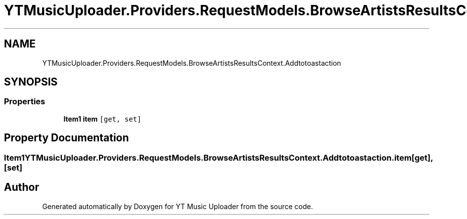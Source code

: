.TH "YTMusicUploader.Providers.RequestModels.BrowseArtistsResultsContext.Addtotoastaction" 3 "Fri Aug 28 2020" "YT Music Uploader" \" -*- nroff -*-
.ad l
.nh
.SH NAME
YTMusicUploader.Providers.RequestModels.BrowseArtistsResultsContext.Addtotoastaction
.SH SYNOPSIS
.br
.PP
.SS "Properties"

.in +1c
.ti -1c
.RI "\fBItem1\fP \fBitem\fP\fC [get, set]\fP"
.br
.in -1c
.SH "Property Documentation"
.PP 
.SS "\fBItem1\fP YTMusicUploader\&.Providers\&.RequestModels\&.BrowseArtistsResultsContext\&.Addtotoastaction\&.item\fC [get]\fP, \fC [set]\fP"


.SH "Author"
.PP 
Generated automatically by Doxygen for YT Music Uploader from the source code\&.
